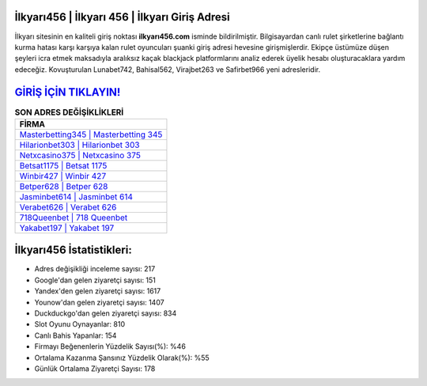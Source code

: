 ﻿İlkyarı456 | İlkyarı 456 | İlkyarı Giriş Adresi
===================================

.. image:: images/ilkyari-giris.jpg
   :width: 600
   
İlkyarı sitesinin en kaliteli giriş noktası **ilkyarı456.com** isminde bildirilmiştir. Bilgisayardan canlı rulet şirketlerine bağlantı kurma hatası karşı karşıya kalan rulet oyuncuları şuanki giriş adresi hevesine girişmişlerdir. Ekipçe üstümüze düşen şeyleri icra etmek maksadıyla aralıksız kaçak blackjack platformlarını analiz ederek üyelik hesabı oluşturacaklara yardım edeceğiz. Kovuşturulan Lunabet742, Bahisal562, Virajbet263 ve Safirbet966 yeni adresleridir.

`GİRİŞ İÇİN TIKLAYIN! <https://uclck.me/gonow>`_
==============

.. list-table:: **SON ADRES DEĞİŞİKLİKLERİ**
   :widths: 100
   :header-rows: 1

   * - FİRMA
   * - `Masterbetting345 | Masterbetting 345 <masterbetting345-masterbetting-345-masterbetting-giris-adresi.html>`_
   * - `Hilarionbet303 | Hilarionbet 303 <hilarionbet303-hilarionbet-303-hilarionbet-giris-adresi.html>`_
   * - `Netxcasino375 | Netxcasino 375 <netxcasino375-netxcasino-375-netxcasino-giris-adresi.html>`_	 
   * - `Betsat1175 | Betsat 1175 <betsat1175-betsat-1175-betsat-giris-adresi.html>`_	 
   * - `Winbir427 | Winbir 427 <winbir427-winbir-427-winbir-giris-adresi.html>`_ 
   * - `Betper628 | Betper 628 <betper628-betper-628-betper-giris-adresi.html>`_
   * - `Jasminbet614 | Jasminbet 614 <jasminbet614-jasminbet-614-jasminbet-giris-adresi.html>`_	 
   * - `Verabet626 | Verabet 626 <verabet626-verabet-626-verabet-giris-adresi.html>`_
   * - `718Queenbet | 718 Queenbet <718queenbet-718-queenbet-queenbet-giris-adresi.html>`_
   * - `Yakabet197 | Yakabet 197 <yakabet197-yakabet-197-yakabet-giris-adresi.html>`_
	 
İlkyarı456 İstatistikleri:
===================================	 
* Adres değişikliği inceleme sayısı: 217
* Google'dan gelen ziyaretçi sayısı: 151
* Yandex'den gelen ziyaretçi sayısı: 1617
* Younow'dan gelen ziyaretçi sayısı: 1407
* Duckduckgo'dan gelen ziyaretçi sayısı: 834
* Slot Oyunu Oynayanlar: 810
* Canlı Bahis Yapanlar: 154
* Firmayı Beğenenlerin Yüzdelik Sayısı(%): %46
* Ortalama Kazanma Şansınız Yüzdelik Olarak(%): %55
* Günlük Ortalama Ziyaretçi Sayısı: 178
